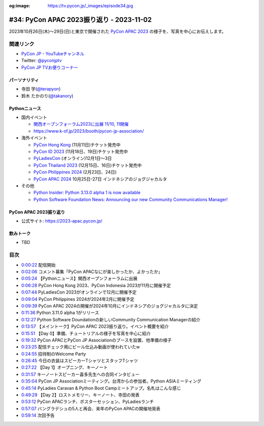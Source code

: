 :og:image: https://tv.pycon.jp/_images/episode34.jpg

.. |cover| image:: images/episode34.jpg

===========================================
 #34: PyCon APAC 2023振り返り - 2023-11-02
===========================================

2023年10月26日(木)〜29日(日)と東京で開催された
`PyCon APAC 2023 <https://2023-apac.pycon.jp/>`__
の様子を、写真を中心にお伝えします。

.. raw:: html

   <iframe width="560" height="315" src="https://www.youtube.com/embed/PfCmxzBd4v8?si=dU9jM0UpWUfNM-hN" title="YouTube video player" frameborder="0" allow="accelerometer; autoplay; clipboard-write; encrypted-media; gyroscope; picture-in-picture; web-share" allowfullscreen></iframe>

関連リンク
==========
* `PyCon JP - YouTubeチャンネル <https://www.youtube.com/user/PyConJP>`_
* Twitter: `@pyconjptv <https://twitter.com/pyconjptv>`_
* `PyCon JP TVお便りコーナー <https://docs.google.com/forms/d/e/1FAIpQLSfvL4cKteAaG_czTXjofR83owyjXekG9GNDGC6-jRZCb_2HRw/viewform>`_

パーソナリティ
--------------
* 寺田 学(`@terapyon <https://twitter.com>`_)
* 鈴木 たかのり(`@takanory <https://twitter.com/takanory>`_)

Pythonニュース
--------------
* 国内イベント

  * `関西オープンフォーラム2023に出展 11/10, 11開催 <https://www.k-of.jp/2023/>`__
  * https://www.k-of.jp/2023/booth/pycon-jp-association/
* 海外イベント

  * `PyCon Hong Kong <https://pycon.hk/>`__ (11月11日)チケット発売中
  * `PyCon ID 2023 <https://pycon.id/>`__ (11月18日、19日)チケット発売中 
  * `PyLadiesCon <http://conference.pyladies.com/>`__ (オンライン)12月1日〜3日
  * `PyCon Thailand 2023 <https://th.pycon.org/>`__ (12月15日、16日)チケット発売中
  * `PyCon Philippines 2024 <https://pycon-2024.python.ph/>`__ (2月23日、24日)
  * `PyCon APAC 2024 <https://pycon.asia/>`__ 10月25日-27日 インドネシアのジョグジャカルタ

* その他

  * `Python Insider: Python 3.13.0 alpha 1 is now available <https://pythoninsider.blogspot.com/2023/10/python-3130-alpha-1-is-now-available.html>`__
  * `Python Software Foundation News: Announcing our new Community Communications Manager! <https://pyfound.blogspot.com/2023/10/announcing-community-communications-mgr.html>`__

PyCon APAC 2023振り返り
-----------------------
* 公式サイト: https://2023-apac.pycon.jp/

飲みトーク
----------
* TBD

目次
====
* `0:00:22 <https://www.youtube.com/watch?v=PfCmxzBd4v8&t=22s>`_ 配信開始
* `0:02:06 <https://www.youtube.com/watch?v=PfCmxzBd4v8&t=126s>`_ コメント募集「PyCon APACなにが楽しかったか、よかったか」
* `0:05:24 <https://www.youtube.com/watch?v=PfCmxzBd4v8&t=324s>`_ 【Pythonニュース】関西オープンフォーラムに出展
* `0:06:28 <https://www.youtube.com/watch?v=PfCmxzBd4v8&t=388s>`_ PyCon Hong Kong 2023、PyCon Indonesia 2023が11月に開催予定
* `0:07:44 <https://www.youtube.com/watch?v=PfCmxzBd4v8&t=464s>`_ PyLadiesCon 2023がオンラインで12月に開催予定
* `0:09:04 <https://www.youtube.com/watch?v=PfCmxzBd4v8&t=544s>`_ PyCon Philippines 2024が2024年2月に開催予定
* `0:09:39 <https://www.youtube.com/watch?v=PfCmxzBd4v8&t=579s>`_ PyCon APAC 2024の開催が2024年10月にインドネシアのジョグジャカルタに決定
* `0:11:36 <https://www.youtube.com/watch?v=PfCmxzBd4v8&t=696s>`_ Python 3.11.0 alpha 1がリリース
* `0:12:27 <https://www.youtube.com/watch?v=PfCmxzBd4v8&t=747s>`_ Python Software Doundationの新しいCommunity Communication Managerの紹介
* `0:13:57 <https://www.youtube.com/watch?v=PfCmxzBd4v8&t=837s>`_ 【メイントーク】PyCon APAC 2023振り返り。イベント概要を紹介
* `0:15:51 <https://www.youtube.com/watch?v=PfCmxzBd4v8&t=951s>`_ 【Day 0】準備、チュートリアルの様子を写真を中心に紹介
* `0:19:32 <https://www.youtube.com/watch?v=PfCmxzBd4v8&t=1172s>`_ PyCon APACとPyCon JP Associationのブースを設置、他準備の様子
* `0:23:25 <https://www.youtube.com/watch?v=PfCmxzBd4v8&t=1405s>`_ 配信チェック用にビール仕込み動画が使われていたw
* `0:24:55 <https://www.youtube.com/watch?v=PfCmxzBd4v8&t=1495s>`_ 招待制のWelcome Party
* `0:26:45 <https://www.youtube.com/watch?v=PfCmxzBd4v8&t=1605s>`_ 今日の衣装はスピーカーTシャツとスタッフTシャツ
* `0:27:22 <https://www.youtube.com/watch?v=PfCmxzBd4v8&t=1642s>`_ 【Day 1】オープニング、キーノート
* `0:31:57 <https://www.youtube.com/watch?v=PfCmxzBd4v8&t=1917s>`_ キーノートスピーカー喜多先生への合同インタビュー
* `0:35:04 <https://www.youtube.com/watch?v=PfCmxzBd4v8&t=2104s>`_ PyCon JP Associationミーティング。台湾からの参加者。Python ASIAミーティング
* `0:45:14 <https://www.youtube.com/watch?v=PfCmxzBd4v8&t=2714s>`_ PyLadies Caravan & Python Boot Campミートアップ。名札はこんな感じ
* `0:49:29 <https://www.youtube.com/watch?v=PfCmxzBd4v8&t=2969s>`_ 【Day 2】ロストメモリー、キーノート、寺田の発表
* `0:53:12 <https://www.youtube.com/watch?v=PfCmxzBd4v8&t=3192s>`_ PyCon APACランチ、ポスターセッション、PyLadiesランチ
* `0:57:07 <https://www.youtube.com/watch?v=PfCmxzBd4v8&t=3427s>`_ バングラデシュの5人と再会、来年のPyCon APACの開催地発表
* `0:59:14 <https://www.youtube.com/watch?v=PfCmxzBd4v8&t=3554s>`_ 次回予告
